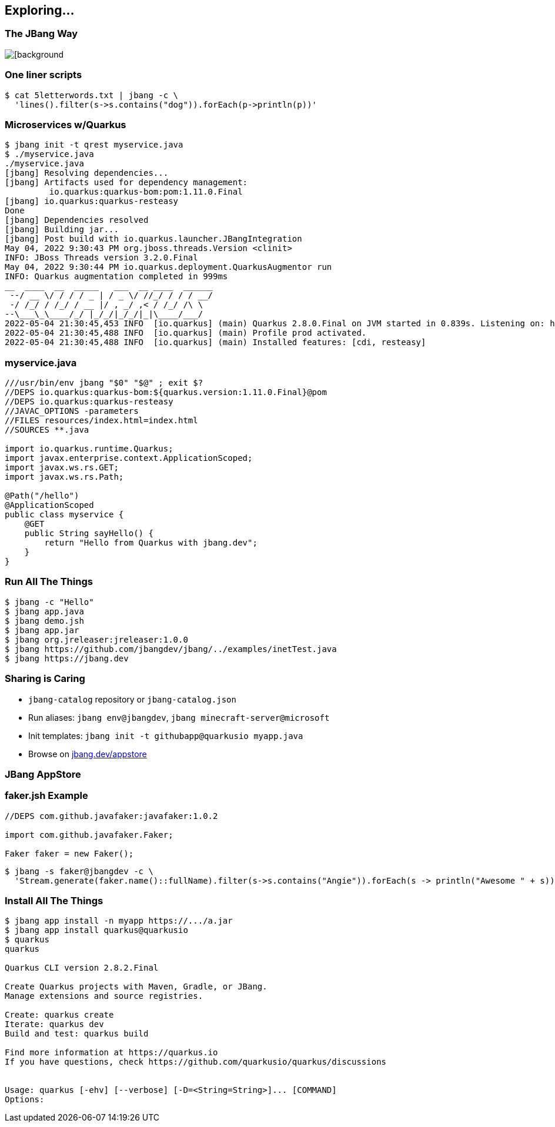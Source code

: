 == Exploring...

=== The JBang Way

image::images/mandaloriancave.webp[[background, size=cover]

=== One liner scripts

[source,bash]
----
$ cat 5letterwords.txt | jbang -c \
  'lines().filter(s->s.contains("dog")).forEach(p->println(p))'
----

=== Microservices w/Quarkus

[source, bash, highlight="1|2|20"]
----
$ jbang init -t qrest myservice.java
$ ./myservice.java
./myservice.java
[jbang] Resolving dependencies...
[jbang] Artifacts used for dependency management:
         io.quarkus:quarkus-bom:pom:1.11.0.Final
[jbang] io.quarkus:quarkus-resteasy
Done
[jbang] Dependencies resolved
[jbang] Building jar...
[jbang] Post build with io.quarkus.launcher.JBangIntegration
May 04, 2022 9:30:43 PM org.jboss.threads.Version <clinit>
INFO: JBoss Threads version 3.2.0.Final
May 04, 2022 9:30:44 PM io.quarkus.deployment.QuarkusAugmentor run
INFO: Quarkus augmentation completed in 999ms
__  ____  __  _____   ___  __ ____  ______
 --/ __ \/ / / / _ | / _ \/ //_/ / / / __/
 -/ /_/ / /_/ / __ |/ , _/ ,< / /_/ /\ \
--\___\_\____/_/ |_/_/|_/_/|_|\____/___/
2022-05-04 21:30:45,453 INFO  [io.quarkus] (main) Quarkus 2.8.0.Final on JVM started in 0.839s. Listening on: http://0.0.0.0:8080
2022-05-04 21:30:45,488 INFO  [io.quarkus] (main) Profile prod activated.
2022-05-04 21:30:45,488 INFO  [io.quarkus] (main) Installed features: [cdi, resteasy]
----

=== myservice.java

[source,java]
----
///usr/bin/env jbang "$0" "$@" ; exit $?
//DEPS io.quarkus:quarkus-bom:${quarkus.version:1.11.0.Final}@pom
//DEPS io.quarkus:quarkus-resteasy
//JAVAC_OPTIONS -parameters
//FILES resources/index.html=index.html
//SOURCES **.java

import io.quarkus.runtime.Quarkus;
import javax.enterprise.context.ApplicationScoped;
import javax.ws.rs.GET;
import javax.ws.rs.Path;

@Path("/hello")
@ApplicationScoped
public class myservice {
    @GET
    public String sayHello() {
        return "Hello from Quarkus with jbang.dev";
    }
}
----

=== Run All The Things

[source,bash,highlight="1|2|3|4|5|6|7"]
----
$ jbang -c "Hello"
$ jbang app.java
$ jbang demo.jsh
$ jbang app.jar
$ jbang org.jreleaser:jreleaser:1.0.0
$ jbang https://github.com/jbangdev/jbang/../examples/inetTest.java
$ jbang https://jbang.dev
----

=== Sharing is Caring


[%step]
- `jbang-catalog` repository or `jbang-catalog.json`
- Run aliases: `jbang env@jbangdev`, `jbang minecraft-server@microsoft`
- Init templates: `jbang init -t githubapp@quarkusio myapp.java`
- Browse on https://jbang.dev/appstore[jbang.dev/appstore]

[background-iframe="https://www.jbang.dev/appstore/"]
=== JBang AppStore

=== faker.jsh Example

[source,java]
----
//DEPS com.github.javafaker:javafaker:1.0.2

import com.github.javafaker.Faker;

Faker faker = new Faker();
----

[source,bash,highlight="1|2..3"] 
----
$ jbang -s faker@jbangdev -c \
  'Stream.generate(faker.name()::fullName).filter(s->s.contains("Angie")).forEach(s -> println("Awesome " + s))'
----

=== Install All The Things
[source,bash,highlight="1|2|3|4|5|6|7"]
----
$ jbang app install -n myapp https://.../a.jar
$ jbang app install quarkus@quarkusio
$ quarkus
quarkus

Quarkus CLI version 2.8.2.Final

Create Quarkus projects with Maven, Gradle, or JBang.
Manage extensions and source registries.

Create: quarkus create
Iterate: quarkus dev
Build and test: quarkus build

Find more information at https://quarkus.io
If you have questions, check https://github.com/quarkusio/quarkus/discussions


Usage: quarkus [-ehv] [--verbose] [-D=<String=String>]... [COMMAND]
Options:
----